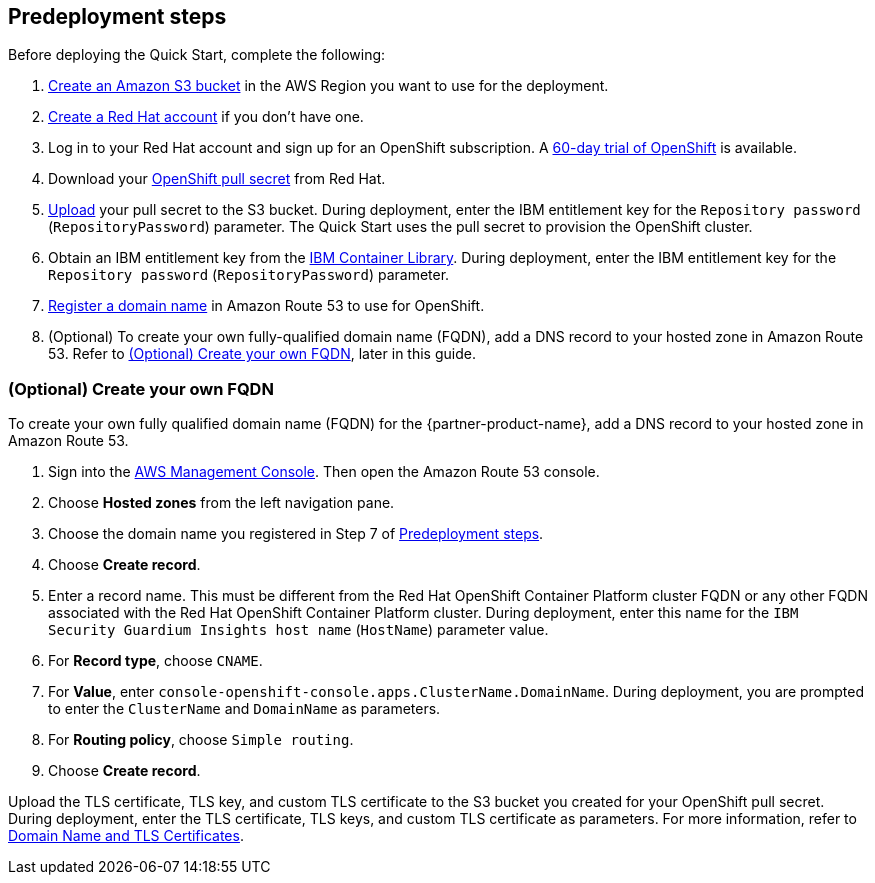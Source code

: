 //Include any predeployment steps here, such as signing up for a Marketplace AMI or making any changes to a partner account. If there are no predeployment steps, leave this file empty.

== Predeployment steps

Before deploying the Quick Start, complete the following:

. https://docs.aws.amazon.com/AmazonS3/latest/userguide/create-bucket-overview.html[Create an Amazon S3 bucket] in the AWS Region you want to use for the deployment.
. https://www.redhat.com/wapps/ugc/register.html?_flowId=register-flow&_flowExecutionKey=e1s1[Create a Red Hat account^] if you don't have one.
. Log in to your Red Hat account and sign up for an OpenShift subscription. A https://www.redhat.com/en/technologies/cloud-computing/openshift/try-it[60-day trial of OpenShift^] is available.
. Download your https://console.redhat.com/openshift/install/aws/installer-provisioned[OpenShift pull secret^] from Red Hat.
. https://docs.aws.amazon.com/AmazonS3/latest/userguide/upload-objects.html[Upload] your pull secret to the S3 bucket. During deployment, enter the IBM entitlement key for the `Repository password` (`RepositoryPassword`) parameter. The Quick Start uses the pull secret to provision the OpenShift cluster.
. Obtain an IBM entitlement key from the https://myibm.ibm.com/products-services/containerlibrary[IBM Container Library^]. During deployment, enter the IBM entitlement key for the `Repository password` (`RepositoryPassword`) parameter.
. https://docs.aws.amazon.com/Route53/latest/DeveloperGuide/domain-register.html[Register a domain name] in Amazon Route 53 to use for OpenShift.
. (Optional) To create your own fully-qualified domain name (FQDN), add a DNS record to your hosted zone in Amazon Route 53. Refer to <<_optional_create_your_own_fqdn>>, later in this guide.

=== (Optional) Create your own FQDN

To create your own fully qualified domain name (FQDN) for the {partner-product-name}, add a DNS record to your hosted zone in Amazon Route 53.

. Sign into the https://us-east-1.console.aws.amazon.com/console/home?region=us-east-1#[AWS Management Console]. Then open the Amazon Route 53 console.
. Choose *Hosted zones* from the left navigation pane.
. Choose the domain name you registered in Step 7 of <<_predeployment_steps>>.
. Choose *Create record*.
. Enter a record name. This must be different from the Red Hat OpenShift Container Platform cluster FQDN or any other FQDN associated with the Red Hat OpenShift Container Platform cluster. During deployment, enter this name for the `IBM Security Guardium Insights host name` (`HostName`) parameter value.
. For *Record type*, choose `CNAME`.
. For *Value*, enter `console-openshift-console.apps.ClusterName.DomainName`. During deployment, you are prompted to enter the `ClusterName` and `DomainName` as parameters.
. For *Routing policy*, choose `Simple routing`.
. Choose *Create record*.

Upload the TLS certificate, TLS key, and custom TLS certificate to the S3 bucket you created for your OpenShift pull secret. During deployment, enter the TLS certificate, TLS keys, and custom TLS certificate as parameters. For more information, refer to https://www.ibm.com/docs/en/guardium-insights/3.1.x?topic=planning-domain-name-tls-certificates[Domain Name and TLS Certificates^].


